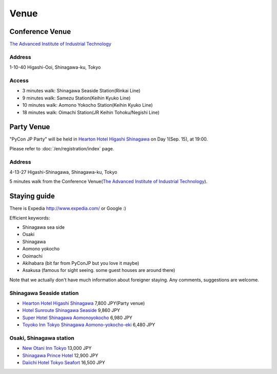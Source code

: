 =======
 Venue
=======

Conference Venue
================
`The Advanced Institute of Industrial Technology`_

.. _`The Advanced Institute of Industrial Technology`: http://aiit.ac.jp/english

.. raw:: html

   <iframe width="530" height="530" frameborder="0" scrolling="no" marginheight="0" marginwidth="0" src="http://maps.google.com/maps?f=q&amp;source=s_q&amp;hl=en&amp;q=advanced+institute+of+industrial+technology&amp;aq=&amp;sll=35.603544,139.756522&amp;sspn=0.035521,0.065961&amp;ie=UTF8&amp;t=m&amp;st=115664277548083516147&amp;rq=1&amp;ev=zi&amp;split=1&amp;hq=advanced+institute+of+industrial+technology&amp;hnear=&amp;ll=35.616489,139.749956&amp;spn=0.033492,0.054932&amp;z=14&amp;iwloc=A&amp;output=embed"></iframe><br /><small><a href="http://maps.google.com/maps?f=q&amp;source=embed&amp;hl=en&amp;q=advanced+institute+of+industrial+technology&amp;aq=&amp;sll=35.603544,139.756522&amp;sspn=0.035521,0.065961&amp;ie=UTF8&amp;t=m&amp;st=115664277548083516147&amp;rq=1&amp;ev=zi&amp;split=1&amp;hq=advanced+institute+of+industrial+technology&amp;hnear=&amp;ll=35.616489,139.749956&amp;spn=0.033492,0.054932&amp;z=14&amp;iwloc=A" style="color:#0000FF;text-align:left">View Larger Map</a></small>

Address
-------
1-10-40 Higashi-Ooi, Shinagawa-ku, Tokyo

Access
------
- 3 minutes walk: Shinagawa Seaside Station(Rinkai Line)
- 9 minutes walk: Samezu Station(Keihin Kyuko Line)
- 10 minutes walk: Aomono Yokocho Station(Keihin Kyuko Line)
- 18 minutes walk: Oimachi Station(JR Keihin Tohoku/Negishi Line)


Party Venue
===========
"PyCon JP Party" will be held in 
`Hearton Hotel Higashi Shinagawa`_
on Day 1(Sep. 15), at 19:00.

.. _`Hearton Hotel Higashi Shinagawa`: http://www.heartonhotel.com/hig/

Please refer to :doc:`/en/registration/index` page.

.. raw:: html

   <iframe width="530" height="530" frameborder="0" scrolling="no" marginheight="0" marginwidth="0" src="https://maps.google.com/maps?f=q&amp;source=s_q&amp;hl=ja&amp;geocode=&amp;q=Higashi-Shinagawa,+Shinagawa-ku,+Tokyo(Hearton+Hotel+Higashi+Shinagawa)&amp;aq=&amp;sll=35.633147,139.720514&amp;sspn=0.179423,0.359802&amp;ie=UTF8&amp;hq=Higashi-Shinagawa,&amp;hnear=%E6%97%A5%E6%9C%AC,+%E6%9D%B1%E4%BA%AC%E9%83%BD%E5%93%81%E5%B7%9D%E5%8C%BA&amp;ll=35.610378,139.75037&amp;spn=0.022434,0.044975&amp;t=m&amp;z=14&amp;iwloc=A&amp;cid=9678328031359128291&amp;output=embed"></iframe><br /><small><a href="https://maps.google.com/maps?f=q&amp;source=embed&amp;hl=ja&amp;geocode=&amp;q=Higashi-Shinagawa,+Shinagawa-ku,+Tokyo(Hearton+Hotel+Higashi+Shinagawa)&amp;aq=&amp;sll=35.633147,139.720514&amp;sspn=0.179423,0.359802&amp;ie=UTF8&amp;hq=Higashi-Shinagawa,&amp;hnear=%E6%97%A5%E6%9C%AC,+%E6%9D%B1%E4%BA%AC%E9%83%BD%E5%93%81%E5%B7%9D%E5%8C%BA&amp;ll=35.610378,139.75037&amp;spn=0.022434,0.044975&amp;t=m&amp;z=14&amp;iwloc=A&amp;cid=9678328031359128291" style="color:#0000FF;text-align:left">View Larger Map</a></small>

Address
-------
4-13-27 Higashi-Shinagawa, Shinagawa-ku, Tokyo

5 minutes walk from the Conference Venue(`The Advanced Institute of Industrial Technology`_).

Staying guide
=============

There is Expedia http://www.expedia.com/ or Google :)

Efficient keywords:

- Shinagawa sea side
- Osaki
- Shinagawa
- Aomono yokocho
- Ooimachi
- Akihabara (bit far from PyConJP but you love it maybe)
- Asakusa (famous for sight seeing. some guest houses are around there)

Note that we actually don't have much information about foreigner staying.
Any comments, suggestions are welcome.

Shinagawa Seaside station
-------------------------
- `Hearton Hotel Higashi Shinagawa`_ 7,800 JPY(Party venue)
- `Hotel Sunroute Shinagawa Seaside <http://www.sunroutehotel.jp/shinagawaseaside/hsss-eng/>`_ 9,860 JPY
- `Super Hotel Shinagawa Aomonoyokocho <http://www.superhoteljapan.com/en/s-hotels/aomonoyokocho.html>`_ 6,980 JPY
- `Toyoko Inn Tokyo Shinagawa Aomono-yokocho-eki <http://www.toyoko-inn.com/e_hotel/00049/index.html>`_ 6,480 JPY

Osaki, Shinagawa station
------------------------
- `New Otani Inn Tokyo <http://www.newotani.co.jp/en/inntokyo/index.html?GRP>`_
  13,000 JPY
- `Shinagawa Prince Hotel <http://www.princehotels.com/en/shinagawa/>`_
  12,900 JPY
- `Daiichi Hotel Tokyo Seafort <http://www.hankyu-hotel.com/cgi-bin2/cms2/index_en.cgi?hid=08dhtseafort>`_
  16,500 JPY
